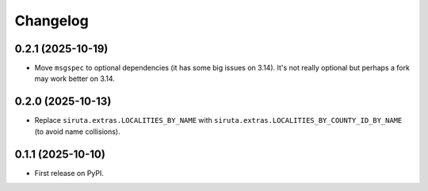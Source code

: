
Changelog
=========

0.2.1 (2025-10-19)
------------------

* Move ``msgspec`` to optional dependencies (it has some big issues on 3.14). It's not really optional but perhaps a fork may work better on 3.14.

0.2.0 (2025-10-13)
------------------

* Replace ``siruta.extras.LOCALITIES_BY_NAME`` with ``siruta.extras.LOCALITIES_BY_COUNTY_ID_BY_NAME`` (to avoid name collisions).

0.1.1 (2025-10-10)
------------------

* First release on PyPI.
